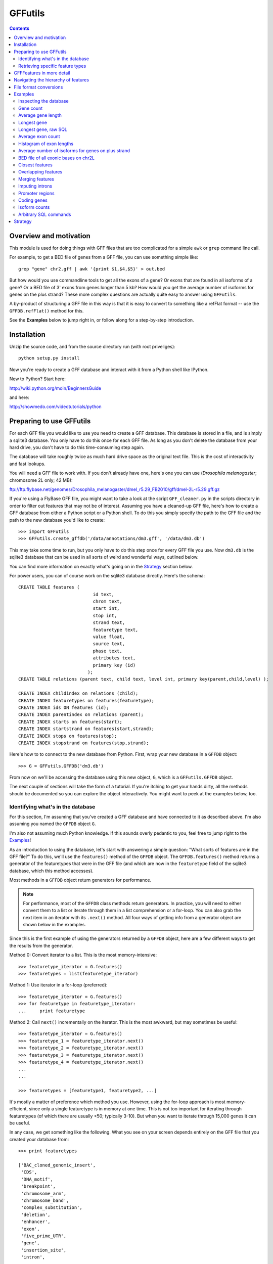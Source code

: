 GFFutils
========
.. contents::

Overview and motivation
-----------------------
This module is used for doing things with GFF files that are too
complicated for a simple ``awk`` or ``grep`` command line call.

For example, to get a BED file of genes from a GFF file, you can use something
simple like::

    grep "gene" chr2.gff | awk '{print $1,$4,$5}' > out.bed

But how would you use commandline tools to get all the exons of a gene?  Or
exons that are found in all isoforms of a gene?  Or a BED file of 3' exons from
genes longer than 5 kb?  How would you get the average number of isoforms for
genes on the plus strand?  These more complex questions are actually quite easy
to answer using ``GFFutils``. 

A by-product of structuring a GFF file in this way is that it is easy to
convert to something like a refFlat format -- use the ``GFFDB.refFlat()``
method for this.

See the **Examples** below to jump right in, or follow along for a
step-by-step introduction.

Installation
------------

Unzip the source code, and from the source directory run (with root
priveliges)::
    
    python setup.py install

Now you're ready to create a GFF database and interact with it from a
Python shell like IPython.

New to Python?  Start here:

http://wiki.python.org/moin/BeginnersGuide

and here:

http://showmedo.com/videotutorials/python



Preparing to use GFFutils
-------------------------
For each GFF file you would like to use you need to create a GFF database.
This database is stored in a file, and is simply a sqlite3 database.  You
only have to do this once for each GFF file.  As long as you don't delete
the database from your hard drive, you don't have to do this time-consuming
step again.

The database will take roughly twice as much hard drive space as the
original text file.  This is the cost of interactivity and fast lookups.

You will need a GFF file to work with. If you don't already have one, here's one
you can use (*Drosophila melanogaster*; chromosome 2L only; 42 MB):

ftp://ftp.flybase.net/genomes/Drosophila_melanogaster/dmel_r5.29_FB2010/gff/dmel-2L-r5.29.gff.gz

If you're using a FlyBase GFF file, you might want to take a look at the script
``GFF_cleaner.py`` in the scripts directory in order to filter out features
that may not be of interest.  Assuming you have a cleaned-up GFF file, here's
how to create a GFF database from either a Python script or a Python shell.  To
do this you simply specify the path to the GFF file and the path to the new
database you'd like to create::

    >>> import GFFutils
    >>> GFFutils.create_gffdb('/data/annotations/dm3.gff', '/data/dm3.db')

This may take some time to run, but you only have to do this step once for
every GFF file you use.  Now ``dm3.db`` is the sqlite3 database that can be
used in all sorts of weird and wonderful ways, outlined below.

You can find more information on exactly what's going on in the `Strategy`_
section below.

For power users, you can of course work on the sqlite3 database directly.
Here's the schema::

    CREATE TABLE features (
                                id text, 
                                chrom text, 
                                start int, 
                                stop int, 
                                strand text,
                                featuretype text,
                                value float, 
                                source text,
                                phase text,
                                attributes text,
                                primary key (id)
                              );
    CREATE TABLE relations (parent text, child text, level int, primary key(parent,child,level) );

    CREATE INDEX childindex on relations (child);
    CREATE INDEX featuretypes on features(featuretype);
    CREATE INDEX ids ON features (id);
    CREATE INDEX parentindex on relations (parent);
    CREATE INDEX starts on features(start);
    CREATE INDEX startstrand on features(start,strand);
    CREATE INDEX stops on features(stop);
    CREATE INDEX stopstrand on features(stop,strand);

Here's how to to connect to the new database from Python.  First, wrap your new
database in a ``GFFDB`` object::

    >>> G = GFFutils.GFFDB('dm3.db')

From now on we'll be accessing the database using this new object, ``G``, which
is a ``GFFutils.GFFDB`` object.

The next couple of sections will take the form of a tutorial. If you're itching
to get your hands dirty, all the methods should be documented so you can
explore the object interactively.  You might want to peek at the examples
below, too.


Identifying what's in the database
~~~~~~~~~~~~~~~~~~~~~~~~~~~~~~~~~~
For this section, I'm assuming that you've created a GFF database and have
connected to it as described above.  I'm also assuming you named the ``GFFDB``
object ``G``.

I'm also not assuming much Python knowledge.  If this sounds overly pedantic to
you, feel free to jump right to the `Examples`_!

As an introduction to using the database, let's start with answering a simple
question: "What sorts of features are in the GFF file?"  To do this, we'll use
the ``features()`` method of the ``GFFDB`` object.  The ``GFFDB.features()``
method returns a generator of the featuretypes that were in the GFF file (and
which are now in the ``featuretype`` field of the sqlite3 database, which this
method accesses).

Most methods in a ``GFFDB`` object return generators for performance.

.. note::
   
    For performance, most of the ``GFFDB`` class methods return generators.  In
    practice, you will need to either convert them to a list or iterate through
    them in a list comprehension or a for-loop.  You can also grab the next
    item in an iterator with its ``.next()`` method.  All four ways of getting
    info from a generator object are shown below in the examples.

Since this is the first example of using the generators returned by a ``GFFDB``
object, here are a few different ways to get the results from the generator.

Method 0: Convert iterator to a list.  This is the most memory-intensive::

    >>> featuretype_iterator = G.features()
    >>> featuretypes = list(featuretype_iterator)

Method 1: Use iterator in a for-loop (preferred)::

    >>> featuretype_iterator = G.features()
    >>> for featuretype in featuretype_iterator:
    ...     print featuretype

Method 2: Call ``next()`` incrementally on the iterator.  This is the most
awkward, but may sometimes be useful::

    >>> featuretype_iterator = G.features()
    >>> featuretype_1 = featuretype_iterator.next()
    >>> featuretype_2 = featuretype_iterator.next()
    >>> featuretype_3 = featuretype_iterator.next()
    >>> featuretype_4 = featuretype_iterator.next()
    ...
    ...

    >>> featuretypes = [featuretype1, featuretype2, ...]

It's mostly a matter of preference which method you use.  However, using
the for-loop approach is most memory-efficient, since only a single
featuretype is in memory at one time.  This is not too important for
iterating through featuretypes (of which there are usually <50; typically
3-10).  But when you want to iterate through 15,000 genes it can be useful.

In any case, we get something like the following.  What you see on your screen
depends entirely on the GFF file that you created your database from::
    
    >>> print featuretypes

    ['BAC_cloned_genomic_insert',
     'CDS',
     'DNA_motif',
     'breakpoint',
     'chromosome_arm',
     'chromosome_band',
     'complex_substitution',
     'deletion',
     'enhancer',
     'exon',
     'five_prime_UTR',
     'gene',
     'insertion_site',
     'intron',
     ...
     ...
      'tRNA',
     'tandem_repeat',
     'three_prime_UTR',
     'transposable_element',
     'transposable_element_insertion_site',
     'uncharacterized_change_in_nucleotide_sequence']



Retrieving specific feature types
~~~~~~~~~~~~~~~~~~~~~~~~~~~~~~~~~
To retrieve just genes, just exons, or any other feature type that was in
the GFF file, use the ``GFFDB.features_of_type()`` method.  This will return
an iterator of ``GFFFeature`` objects.  ``GFFFeature`` objects are described in
more detail in another section below.

``'gene'`` was in the list of ``featuretypes`` above.  Let's find out how many
genes there were. In this method, we're not bringing ALL the genes into a giant
list -- we'll just increment a counter.  Only a single ``GFFFeature`` object is
in memory at a time, which is the advantage of iterators . . . ::

    >>> gene_count = 0
    >>> for gene in G.features_of_type('gene'):
    ...     gene_count += 1
    >>> print gene_count
    
This is something I found myself doing quite often, so there's a shortcut method
that just does a ``count()`` in the SQL directly.  Use it like this::

    >>> gene_count = G.count_features_of_type('gene')

Feature types not found in the db will not return an error (maybe
they should, eventually?); they just don't return anything::

    >>> ncabbages = G.count_features_of_type('cabbage')
    >>> print ncabbages  # zero cabbages.

Already know the ID of a feature?  Get the ``GFFFeature`` object
for that gene directly like this::

    >>> my_favorite_feature = G['FBgn0002121']

The ID of a feature can be hard to remember.  The name of a gene is often much
easier to search by.  However, GFF files are not consistent in how they store
the name of a gene (for example, FlyBase GFF files have one name stored in the
Name attribute, while other names may be stored in the Alias attribute).
Nevertheless, there's a way to get named genes if the name is somewhere in the
attributes field::

    >>> candidates = G.attribute_search('Rm62')
    >>> assert len(candidates) == 1
    >>> my_favorite_gene = candidates[0]

This searches the attributes of all features of genes for the text 'Rm62'; the
search is case-insensitive.  Note that you get a list as a return value; that's
because there may be more than one gene with that text in the attributes; it's
up to you to figure out if the search returned the results you expected.

I found myself getting a gene to play around with by doing this::

    >>> g = G.features_of_type('gene').next()

However, this always returns the same gene.  For better testing, there's a
``random_feature()`` method that chooses a random feature out of the database.
You can specify a featuretype if you'd like; otherwise you have a chance of
getting any feature that was in the GFF file::

    >>> g = G.random_feature('gene')

GFFFeatures in more detail
--------------------------
This section discusses ``GFFFeatures`` which are the things you get back when
you query the database for a feature.

Just to make sure we're on the same page, here's the setup for this
section, assuming you've created a GFF database called ``dm3.db``::

    >>> import GFFutils
    >>> G = GFFutils.GFFDB('dm3.db')

Let's get a single ``GFFFeature`` to work with::

    >>> gene = G.random_feature('gene')

``GFFFeature`` objects, when printed, show useful information::

    GFFFeature gene 'FBgn0031208': chr2L:7529-9484 (+)
    #           ^          ^              ^         ^ 
    #           |          |              |         |
    # featuretype      accession   genomic coords   strand

``GFFFeature`` objects have an attribute, ``id``, which contains the
accession in the attributes field of the original GFF file::

    >>> print gene.id
    'FBgn0031208'

If there was no unique ID in the original GFF file, then the ID will be the
feature type plus an integer (for example, "gene119").  

``GFFFeature`` objects have many other properties::

    >>> gene.start
    7529

    >>> gene.stop
    9484

    >>> gene.chr
    'chr2L'
    
    >>> gene.featuretype
    'gene'

    >>> gene.strand
    '+'


You can get the length of a feature with::

    >>> gene_len = gene.stop - gene.start

or you can use the perhaps-more-convenient::

    >>> gene_len = len(gene)

In a ``GFFFeature`` object, the ``GFFFeature.attributes`` 
attribute holds all the info that was in the attributes column of your GFF
file.  This will vary based on what was in your original GFF file.  You can
get a list of attribute names for a feature with::
    
    >>> print gene.attributes._attrs

and you can access any of the attributes with a dot, then the attribute name.
For example, in the GFF file I used, since the above code returned the following
available attributes::

    ['ID', 'Name', 'Ontology_term', 'Dbxref', 'derived_computed_cyto', 'gbunit']

then we could get the ontology terms for this gene with::

    >>> gene.attributes.Ontology_term
    ['SO:0000010', 'SO:0000087', 'GO:0008234', 'GO:0006508']   

Or the DBxref (database cross-reference) for the gene with::

    >>> gene.attributes.Dbxref
    ['FlyBase:FBan0011023',
     'FlyBase_Annotation_IDs:CG11023',
     'GB_protein:ACZ94128',
     'GB_protein:AAO41164',
     'GB:AI944728',
     'GB:AJ564667',
     'GB_protein:CAD92822',
     'GB:BF495604',
     'UniProt/TrEMBL:Q6KEV3',
     'UniProt/TrEMBL:Q86BM6',
     'INTERPRO:IPR003653',
     'EntrezGene:33155',
     'BIOGRID:59420',
     'FlyAtlas:CG11023-RA',
     'GenomeRNAi_gene:33155']

  
You now know enough to be able to generate a line for a BED-format file (note
subtracting 1 from the start to convert to BED format's zero-based start)::

    >>>line = '%s\t%s\t%s\t%s\t%s\t%s\n' % (gene.chr, 
    ...                                     gene.start-1, 
    ...                                     gene.stop, 
    ...                                     gene.id, 
    ...                                     gene.value, 
    ...                                     gene.strand)
    >>> print line

But ``GFFFeature`` objects have a convenience function,
``to_bed()``, which also accepts a number from 3 to 6 so you can tell it
how many BED fields you want returned (3 fields is the default).

So you could write a BED file of all the genes longer than 5 kb like so::

    >>> fout = open('genes.bed','w')  # open a file for writing
    >>> for gene in G.features_of_type('gene'):
    ...     if len(gene) > 5000:
    ...         fout.write(gene.to_bed())
    >>> fout.close()

Other useful things in ``GFFFeature`` objects:

Reconstruct the GFF line for this feature, and automatically add a newline::

    >>> feature.tostring()

Get the transcription start site of the feature.  Note that all features have a
``TSS`` property, not just genes.  It is simply the feature's start position if
it's on the "+" strand or the feature's stop position if it's on the "-"
strand::

    >>> feature.TSS

Get the midpoint of the feature::

    >>> feature.midpoint

See the `Examples`_ below for more info on this.

Navigating the hierarchy of features
------------------------------------
Here's how to find the transcripts belonging to a gene.  The
``GFFDB.children()`` and ``GFFDB.parents()`` methods take either a feature ID
as an argument or a ``GFFFeature`` object.  The return value is a generator of
features that are children of the feature::

    >>> for i in G.children(gene.id):
    ...     print i

Here's how to find the exons belonging to a gene.  By default, level=1, which
means a 'hierarchy distance' of 1 (direct parent/children, for example genes
and transcripts).  level=2 is analagous to grandparent/grandchild, which is
used for the relationship between genes/exons.  level=3 is not currently
implemented::

    >>> for i in G.children(gene_name, level=2):
    ...     print i

Note that, depending on your GFF file, you may have more than just exons as
the children of genes (e.g., 3' UTRs, introns, 5' UTRs).  If you just want
the exons, then you can filter by feature type by specifying the
``featuretype`` keyword argument to ``children()``::

    >>> for exon in G.children(gene.id, level=2, featuretype='exon'):
    ...     print exon

Similarly, you can get the parents with ``GFFDB.parents()``.  Here's how to get
what gene an exon belongs to::

    >>> exon = G.random_feature('exon')
    >>> for grandparent_gene in G.parents(exon, level=2, featuretype='gene'):
    ...     print grandparent_gene

File format conversions
-----------------------

Converting features to BED files was described above; briefly::

    >>> fout = open('genes.bed','w')
    >>> for gene in G.features_of_type('gene'):
    ...     fout.write(gene.to_bed())
    >>> fout.close()

Exporting a refFlat entry for one gene::

    >>> print G.refFlat(gene_name)

Now create a new file, writing a refFlat entry for each gene.  Note that the
``refFlat()`` method is set up such that it will return ``None`` if there
were no CDSs for a particular gene.  We don't want to write these to file,
but do want to keep track of them.

This will take a few seconds to run::
    
    >>> missing_cds = []
    >>> fout = open('mydatabase.refFlat','w')
    >>> for gene in G.features_of_type('gene'):
    ...     rflt = G.refFlat(gene.id)
    ...     if rflt is not None:
    ...         fout.write(rflt)
    ...     else:
    ...         missing_cds.append(gene)
    >>> fout.close()

So, what were those genes that didn't have CDSs?  Check the first 25::
    
    >>> for g in missing_cds[:25]:
    ...     print g.attributes.Name[0]

A bunch of snoRNAs, tRNAs, etc.

``GFFFeatures`` have a ``GFFFeature.tostring()`` method which prints
back the GFF file entry as a string (with the newline included).  This
makes it very easy to write new GFF files containing a subset of the
features in the original GFF file::

    # new GFF file with genes > 5kb
    >>> fout = open('big-genes.gff','w')
    >>> for gene in G.features_of_type('gene'):
    ...     if len(gene) < 5000:
    ...         fout.write(gene.tostring())
    >>> fout.close()
    

Examples
--------

In each case, assume the following setup::

    import GFFutils
    GFFutils.create_gffdb('dm3.gff','dm3.db')
    G = GFFutils.GFFDB('dm3.db')

Inspecting the database
~~~~~~~~~~~~~~~~~~~~~~~
::
  
    print G.chromosomes()

    print G.strands()

    print list(G.features())


Gene count
~~~~~~~~~~
::

    G.count_features_of_type('gene')

Average gene length
~~~~~~~~~~~~~~~~~~~
::

    gene_lengths = 0
    gene_count = 0
    for gene in G.features_of_type('gene'):
        gene_lengths += len(gene)
        gene_count += 1
    mean_gene_length = float(gene_lengths) / gene_count

Longest gene
~~~~~~~~~~~~
::

    maxlen = 0
    for gene in G.features_of_type('gene'):
        gene_len = len(gene)
        if gene_len > maxlen:
            maxlen = gene_len
            maxgene = gene
    print maxlen
    print maxgene

Longest gene, raw SQL
~~~~~~~~~~~~~~~~~~~~~
This version runs faster because it only ever looks at the start and stop
columns as opposed to the above version, which returns a full GFFFeature object
for each gene::

    c = G.conn.cursor()
    c.execute('''
        SELECT (stop-start) as LEN, * 
        FROM features
        WHERE featuretype="gene"
        ORDER BY LEN DESC
    ''')
    results = c.fetchone()
    maxlen = results[0]
       

Average exon count
~~~~~~~~~~~~~~~~~~
This takes several seconds to run, but as far as I know it's not something that
can be done easily using grep or awk::

    exon_count = 0
    gene_count = 0
    for gene in G.features_of_type('gene'):
        gene_exon_count = 0

        # get all grandchildren, only counting the exons
        for child in G.children(gene.id,2):
            if child.featuretype == 'exon':
                gene_exon_count += 1

        exon_count += gene_exon_count
        gene_count += 1
    mean_exon_count = float(exon_count) / gene_count
    print mean_exon_count


Histogram of exon lengths
~~~~~~~~~~~~~~~~~~~~~~~~~
(Assumes you have matplotlib installed)

::

   from matplotlib import pyplot as p
   lengths = [len(i) for i in G.features_of_type('exon')]
   p.hist(lengths,bins=50)
   p.xlabel('Length of exon')
   p.ylabel('Frequency')
   p.show()


Average number of isoforms for genes on plus strand
~~~~~~~~~~~~~~~~~~~~~~~~~~~~~~~~~~~~~~~~~~~~~~~~~~~
This assumes that transcripts are labeled as "mRNA" instead of "transcript" or
something::

    isoform_count = 0
    gene_count = 0
    for gene in G.features_of_type('gene'):
        if gene.strand == '-':
            continue
        isoforms = [i for i in G.children(gene.id) if i.featuretype=='mRNA']
        isoform_count += len(isoforms)
        gene_count += 1
    mean_isoform_count = float(isoform_count) / gene_count


BED file of all exonic bases on chr2L
~~~~~~~~~~~~~~~~~~~~~~~~~~~~~~~~~~~~~
::

    exons = G.features_of_type('exon', chrom='chr2L')
    merged_exons = G.merge_features(exons,ignore_strand=True)
    fout = open('out.bed','w')
    for i in merged_exons:
        fout.write(i.to_bed())
    fout.close()

Closest features
~~~~~~~~~~~~~~~~

Get the closest gene (ignoring the gene you supply) and how far away it is::

    g = G.random_feature('gene')
    distance, closest_id = G.closest_feature(g.chr, 
                                             g.start,
                                             featuretype='gene',
                                             ignore=g.id)

Get the closest upstream exon that belongs to a different gene from the one you
supply::

    g = G.random_feature('gene')
    child_exons = G.children(g.id, level=2, featuretype='exon')
    ignore = [exon.id for exon in child_exons]
    distance, closest_exon = G.closest_feature(g.chr,
                                               g.start,
                                               featuretype='exon',
                                               ignore=ignore,
                                               strand=g.strand,
                                               direction='upstream')

Overlapping features
~~~~~~~~~~~~~~~~~~~~

Get the exons in the first MB of chr2L that are on the plus strand::

    exons_of_interest = G.overlapping_features(chrom='chr2L',
                                               start=1,
                                               stop=1e6,
                                               featuretype='exon',
                                               strand='+',
                                               completely_within=True)


Merging features
~~~~~~~~~~~~~~~~
This is useful if you want to get a "meta-exon" feature that is all exons
together.  For example, say you have a gene with two isoforms, and you want to
merge the exons together to get merged exons to indicate the presence of an
exon in *any* isoform.  Graphically::

                    
    isoform 1: [[[[[[[[[-----[[[[[[[[------------[[[
                 exon1         exon2             exon3
    isoform 2:     [[[[[[------------------------[[[[[[
                    exon4                         exon5

    merge    : [[[[[[[[[[----[[[[[[[[------------[[[[[[
                merged1         merged2           merged3

Code::

    g = G.random_feature('gene')
    exons = G.children(g.id, level=2, featuretype='exon')
    merged_exons = G.merge_features(exons)

    # If you want to create a new GFF file...
    fout = open('new.gff','w')
    for merged_exon in merged_exons:
        fout.write(merged_exon.tostring())
    fout.close()


Imputing introns
~~~~~~~~~~~~~~~~
Sometimes a GFF file doesn't explicitly include introns as features.  You can
construct them using the ``interfeatures()`` method.  This is a pretty
barebones method, so you'll have to add your own IDs and featuretypes after you
have the introns created.

::

    g = G.random_feature('gene')
    exons = G.children(g.id, level=2, featuretype='exon')
    introns = list(G.interfeatures(exons))
    
    for i,intron in enumerate(introns):
        intron.featuretype='intron'
        intron.add_attribute('ID', '%s_intron:%s' % (g.id,i))


Promoter regions
~~~~~~~~~~~~~~~~

Promoter regions, 1kb upstream and downstream of a gene's TSS::

    g = G.random_feature('gene')
    promoter = G.promoter(g.id)
    g.TSS - promoter.start
    promoter.stop - g.TSS

Promoter region defined as 2kb upstream::

    g = G.random_feature('gene')
    promoter = G.promoter(g.id, dist=2000, bidirectional=False)
    g.TSS - promoter.start
    promoter.stop - g.TSS

Coding genes
~~~~~~~~~~~~
Useful for excluding tRNAs, rRNAs, etc . . . this returns a generator of all
genes that have a CDS annotated as a child of level 2::

    we_make_proteins = G.coding_genes()

Isoform counts
~~~~~~~~~~~~~~
Useful for getting constitutive exons (i.e. exons found in all isoforms of a
gene)::

    g = G.random_feature('gene')
    n_gene_isos = G.n_gene_isoforms(g.id)
    for exon in G.children(g.id,level=2,featuretype='exon'): 
        if G.n_exon_isoforms(exon.id) == n_gene_isos:
            print exon.id, 'is found in all isoforms of', g.id

Arbitrary SQL commands
~~~~~~~~~~~~~~~~~~~~~~
Note that this places a lot of trust in the user to not mess up the database!

Things at the beginning of chromosomes::

    c = G.conn.cursor()
    results = c.execute("""
    SELECT id FROM features WHERE start BETWEEN 1 AND 100
    """)
    results = list(results)

Manually creating relationships::

    c.execute("""
    INSERT INTO relations VALUES ('fake_parent', 'fake_child', 100)
    """)

Manually removing relationships::

    c.execute("""
    DELETE FROM relations WHERE parent='fake_parent'
    """)


Strategy
--------
The following is my reasoning for the design of this package.  I'd be
interested to hear any thoughts on this or ways to improve it.

.. note::

   I tried a directed acyclic graph implementation, which would normally be
   useful for a hierachical data structure, but making it persistent meant
   unpickling it -- which took too long to start up and create.  Once it's
   created, the database approach seems to be the fastest.

A GFF database is built in several passes.  

During the first pass, the lines from the GFF file are split up into fields and 
imported into the ``features`` table.  If a "Parent" attribute is defined for the
feature, then we know its first-order parent and we can enter this into the ``relations`` 
table.

For example, say we have the following GFF line::

    chr2L FlyBase exon 8668 9276 .  + 0 ID=exon_1;Parent=mRNA_1

It will be entered into the ``features`` table like this::

    ID     chrom source  type start stop  value strand phase attributes
    ------ ----- ------- ---- ----- ----- ----- ------ ----- -----------------------
    exon_1 chr2L FlyBase CDS  8668  9276  .     +      0     ID=exon_1;mRNA_1

Since this CDS has an annotated parent, this relationship is entered into the ``relations`` table::

    parent  child   level
    ------- ------- -----
    mRNA_1  exon_1  1

Note that we can't assign any second-order parents.  On this first pass, we can
only add first-order parents because that's the only information that's
available on a single line in the GFF file.

At some point in the GFF file though, the parent transcript is found.  Here it is::

    chr2L FlyBase mRNA 7529 9484 . + . ID=mRNA_1;Parent=gene_1

...and we import it into the ``features`` table, just as the exon feature was added::

    ID     chrom source  type start stop  value strand phase attributes
    ------ ----- ------- ---- ----- ----- ----- ------ ----- -----------------------
    exon_1 chr2L FlyBase CDS  8668  9276  .     +      0     ID=exon_1;mRNA_1
    mRNA_1 chr2L FlyBase mRNA 7529  9484  .     +      .     ID=mRNA_1;Parent=gene_1

as well as the ``relations`` table, again just as the exon feature was added.
Note however that the mRNA_1 is now in the child column.  This will become
important later ::

    parent  child   level
    ------- ------- -----
    mRNA_1  exon_1  1
    gene_1  mRNA_1  1

The ``features`` table and the ``relations`` table continue to grow as the GFF
file is parsed.  Still, only first-order children/parents are added. When this
first pass is done, indexes are created to speed up searching in the second
pass.

The second pass looks at the ``relations`` table.  Note that **the current implementation
only goes 2 levels deep;** I still need to write a more general recursive form
of this to support hierarchies of arbitrary depth.

In the second pass, we go through each ID in the ``features`` column, matching
up IDs that are in the ``child`` column with the same ID in the ``parent``
column.  In the example above, we find "exon_1" in the ``child`` column.  Then
we get its parent ("mRNA_1").  Then we take that parent and get *it's* parent
by looking for "mRNA_1" in the ``child`` column and then grabbing its parent
("gene_1").

Now we know that gene_1 is the "grandparent" of exon_1, and we can enter it
into the ``relations`` table as a parent of level 2::

    parent  child   level
    ------- ------- -----
    mRNA_1  exon_1  1
    gene_1  mRNA_1  1
    gene_1  exon_1  2

In practice, the results of the "parent search" are written to a temporary text
file and then imported into the ``relations`` table as a batch in the end.
This is to avoid recalculating the index each time a new row is added, something
that would be extraordinarily time consuming.

Once the second pass is complete, indexes are built and the database is ready for use.

For a 130MB GFF file with 800,000+ features, the entire process takes a little
under 10 mins to run.  Luckily, you only need to make this time investment when
you have a new GFF file; if you already have a database built then using
GFFutils is quite fast.
